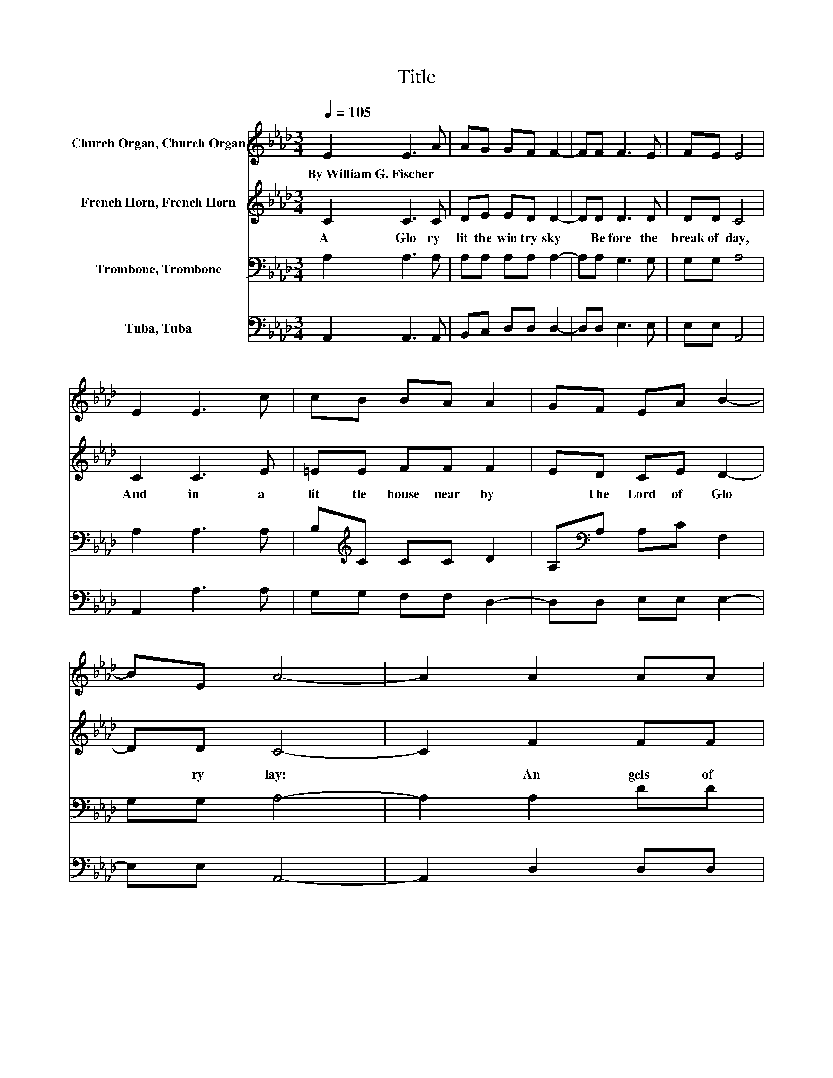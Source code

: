 X:1
T:Title
%%score 1 2 3 4
L:1/8
Q:1/4=105
M:3/4
K:Ab
V:1 treble nm="Church Organ, Church Organ"
V:2 treble nm="French Horn, French Horn"
V:3 bass nm="Trombone, Trombone"
V:4 bass nm="Tuba, Tuba"
V:1
 E2 E3 A | AG GF F2- | FF F3 E | FE E4 | E2 E3 c | cB BA A2 | GF EA B2- | BE A4- | A2 A2 AA | %9
w: By~William~G.~Fischer * *|||||||||
 GF FE c2- | c2 d2 dd | cB A4 |] %12
w: |||
V:2
 C2 C3 C | DE ED D2- | DD D3 D | DD C4 | C2 C3 E | =EE FF F2 | ED CE D2- | DD C4- | C2 F2 FF | %9
w: A~ Glo ry~|lit~ the~ win try~ sky~|* Be fore~ the~|break~ of~ day,~|And~ in~ a~|lit tle~ house~ near~ by~|* The~ Lord~ of~ Glo|* ry~ lay:~|* An gels~ of~|
 ED DC E2- | E2 G2 GG | GG E4 |] %12
w: peace~ the~ ti dings~ bring,~|* An gels~ of~|Je sus~ sing.~|
V:3
 A,2 A,3 A, | A,A, A,A, A,2- | A,A, G,3 G, | G,G, A,4 | A,2 A,3 A, | B,[K:treble]C CC D2 | %6
 A,[K:bass]A, A,C F,2 | G,G, A,4- | A,2 A,2 DD | A,A, A,A, A,2- | A,2 B,2[K:treble] B,B, | DE C4 |] %12
V:4
 A,,2 A,,3 A,, | B,,C, D,D, D,2- | D,D, E,3 E, | E,E, A,,4 | A,,2 A,3 A, | G,G, F,F, D,2- | %6
 D,D, E,E, E,2- | E,E, A,,4- | A,,2 D,2 D,D, | D,D, A,A, A,2- | A,2 E,2 E,E, | E,E, A,4 |] %12

